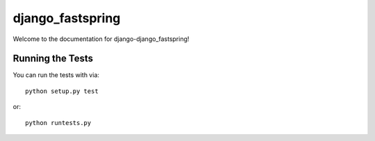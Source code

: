django_fastspring
========================

Welcome to the documentation for django-django_fastspring!


Running the Tests
------------------------------------

You can run the tests with via::

    python setup.py test

or::

    python runtests.py
